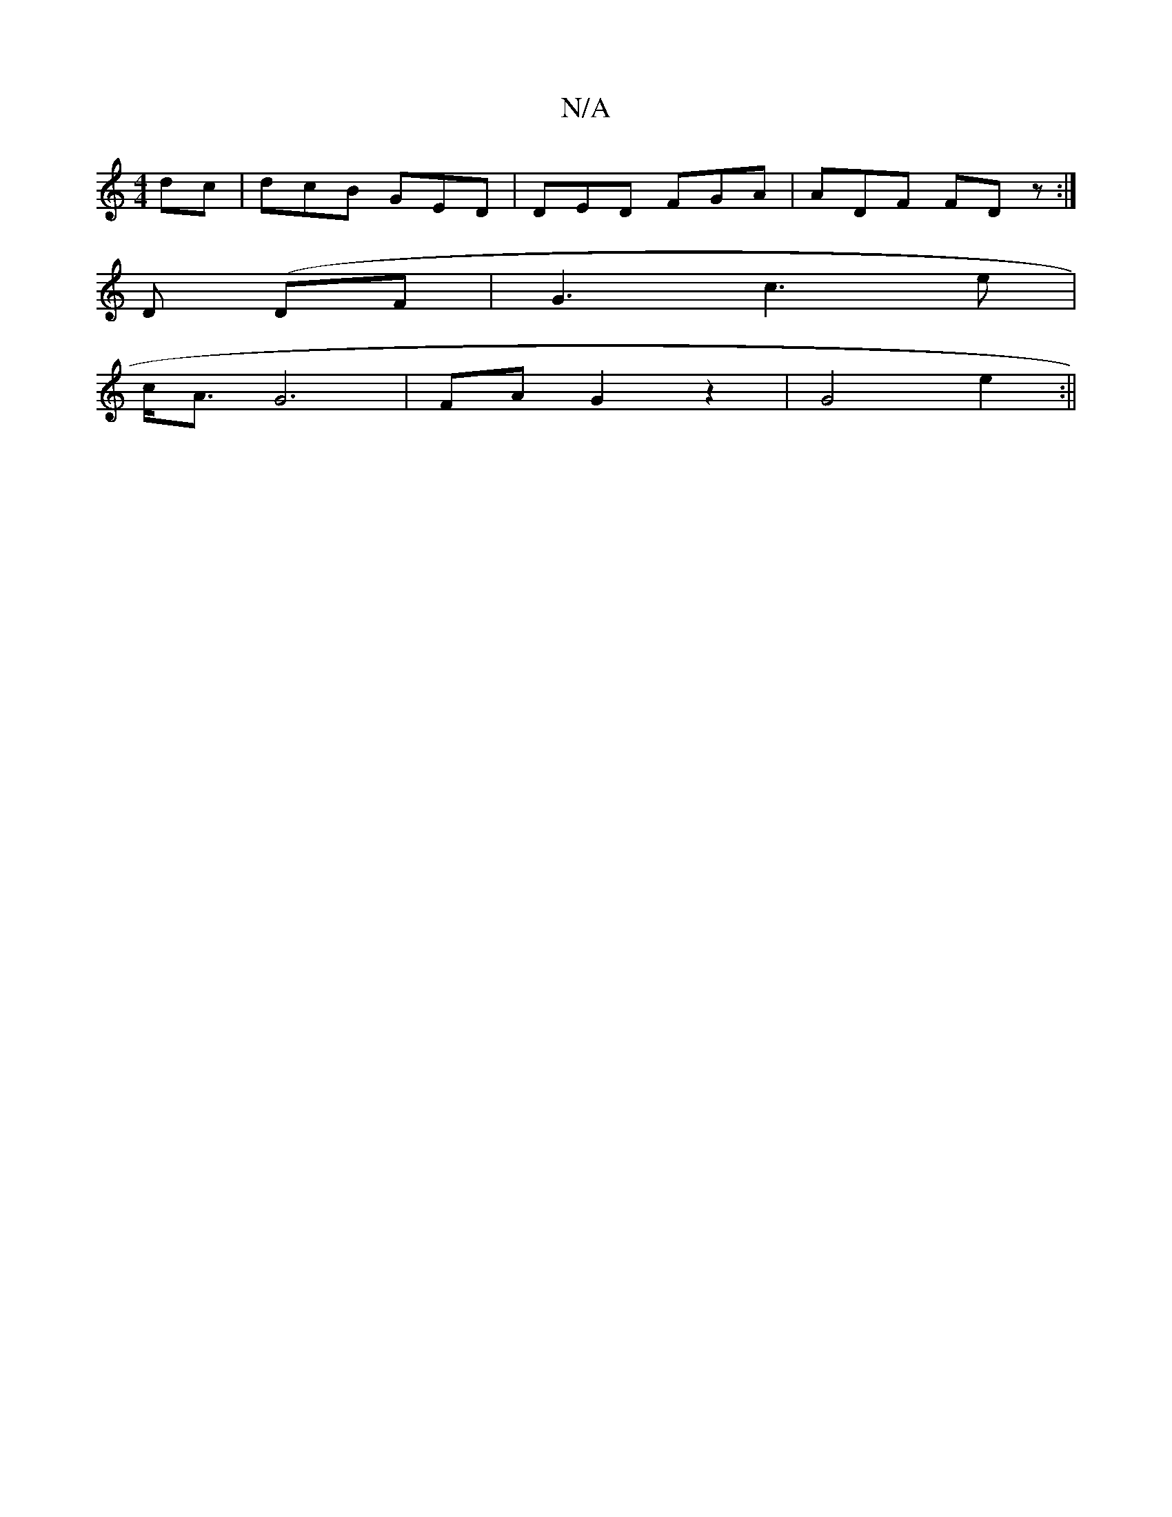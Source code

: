 X:1
T:N/A
M:4/4
R:N/A
K:Cmajor
dc|dcB GED|DED FGA|ADF FDz:|
 D (DF|G3 c3e|
c<A G6 | FA G2 z2|G4e2:||

|: a ag a2 ba |
ag fa d^c |c3d ed|z2 cA|cA GA|GG BG||

Bc |deFG AGF2|DEF=G | ED E/E/F/B/ |1 DE EF G4|D2 F2 D2:|
|:Bd (3edc B2 GA 